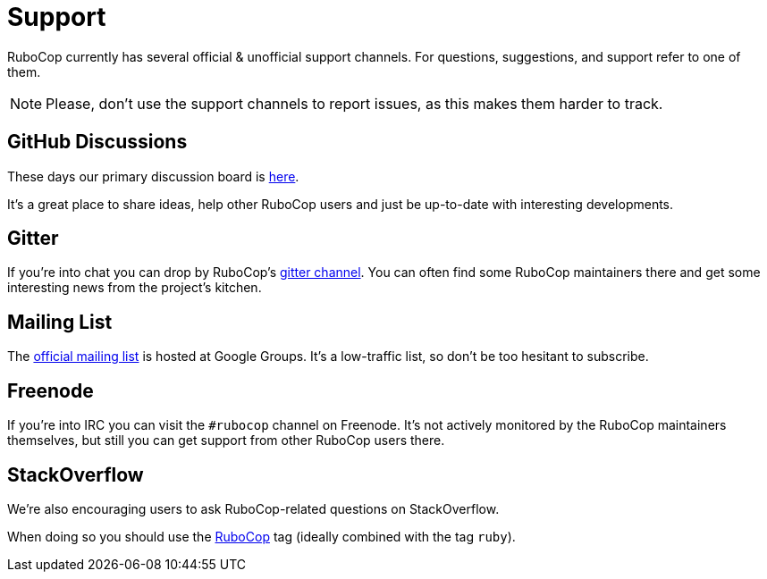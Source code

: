 = Support

RuboCop currently has several official & unofficial support channels.
For questions, suggestions, and support refer to one of them.

NOTE: Please, don't use the support channels to report issues, as this makes them
harder to track.

== GitHub Discussions

These days our primary discussion board is
https://github.com/rubocop-hq/rubocop/discussions[here].

It's a great place to share ideas, help other RuboCop users and just be up-to-date
with interesting developments.

== Gitter

If you're into chat you can drop by RuboCop's
https://gitter.im/bbatsov/rubocop[gitter channel]. You can often find some
RuboCop maintainers there and get some interesting news from the project's
kitchen.

== Mailing List

The https://groups.google.com/forum/#!forum/rubocop[official mailing list] is
hosted at Google Groups. It's a low-traffic list, so don't be too hesitant to subscribe.

== Freenode

If you're into IRC you can visit the `#rubocop` channel on Freenode.
It's not actively
monitored by the RuboCop maintainers themselves, but still you can get support
from other RuboCop users there.

== StackOverflow

We're also encouraging users to ask RuboCop-related questions on StackOverflow.

When doing so you should use the
https://stackoverflow.com/questions/tagged/rubocop[RuboCop] tag (ideally combined
with the tag `ruby`).
